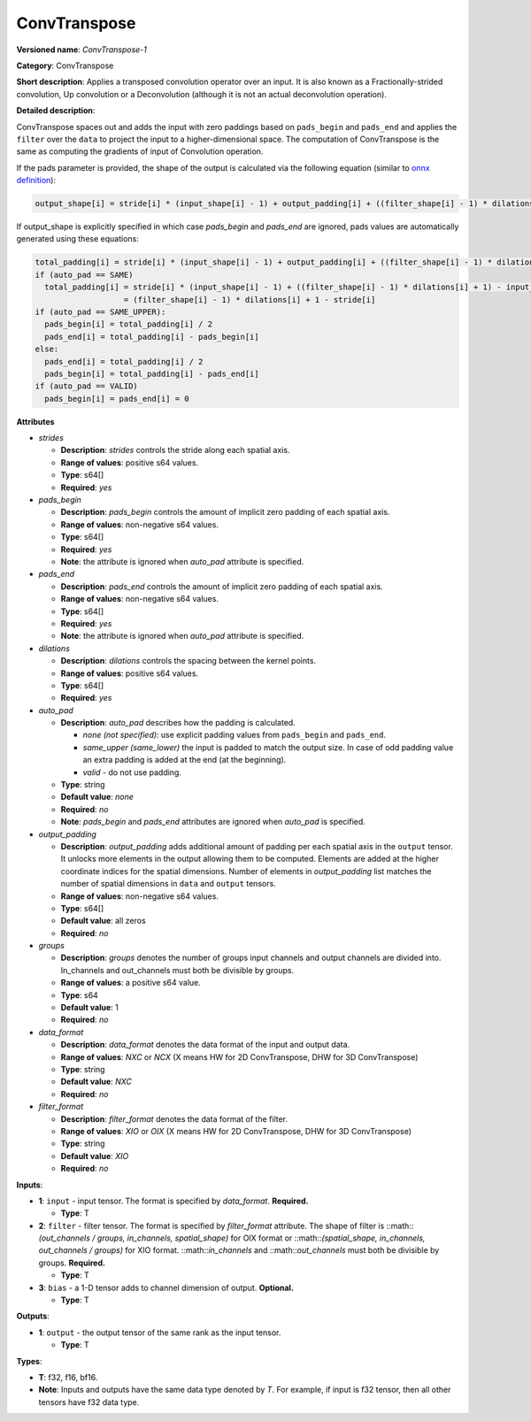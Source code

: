 .. SPDX-FileCopyrightText: 2020-2021 Intel Corporation
..
.. SPDX-License-Identifier: CC-BY-4.0

-------------
ConvTranspose
-------------

**Versioned name**: *ConvTranspose-1*

**Category**: ConvTranspose

**Short description**: Applies a transposed convolution operator over an input.
It is also known as a Fractionally-strided convolution, Up convolution or
a Deconvolution (although it is not an actual deconvolution operation).

**Detailed description**: 

ConvTranspose spaces out and adds the input with zero paddings based on
``pads_begin`` and ``pads_end`` and applies the ``filter`` over the ``data`` to
project the input to a higher-dimensional space. The computation of
ConvTranspose is the same as computing the gradients of input of Convolution
operation.

If the pads parameter is provided, the shape of the output is calculated via the
following equation
(similar to `onnx definition <https://github.com/onnx/onnx/blob/master/docs/Operators.md#convtranspose>`__):

.. code-block:: cpp

  output_shape[i] = stride[i] * (input_shape[i] - 1) + output_padding[i] + ((filter_shape[i] - 1) * dilations[i] + 1) - pads_begin[i] - pads_end[i]

If output_shape is explicitly specified in which case `pads_begin` and
`pads_end` are ignored, pads values are automatically generated using these
equations:

.. code-block:: cpp

  total_padding[i] = stride[i] * (input_shape[i] - 1) + output_padding[i] + ((filter_shape[i] - 1) * dilations[i] + 1) - output_shape[i]
  if (auto_pad == SAME)
    total_padding[i] = stride[i] * (input_shape[i] - 1) + ((filter_shape[i] - 1) * dilations[i] + 1) - input_shape[i] * stride[i]
                     = (filter_shape[i] - 1) * dilations[i] + 1 - stride[i]
  if (auto_pad == SAME_UPPER):
    pads_begin[i] = total_padding[i] / 2
    pads_end[i] = total_padding[i] - pads_begin[i]
  else:
    pads_end[i] = total_padding[i] / 2
    pads_begin[i] = total_padding[i] - pads_end[i]
  if (auto_pad == VALID)
    pads_begin[i] = pads_end[i] = 0

**Attributes**

* *strides*

  * **Description**: *strides* controls the stride along each spatial axis.
  * **Range of values**: positive s64 values.
  * **Type**: s64[]
  * **Required**: *yes*

* *pads_begin*

  * **Description**: *pads_begin* controls the amount of implicit zero padding
    of each spatial axis.
  * **Range of values**: non-negative s64 values.
  * **Type**: s64[]
  * **Required**: *yes*
  * **Note**: the attribute is ignored when *auto_pad* attribute is specified.

* *pads_end*

  * **Description**: *pads_end* controls the amount of implicit zero padding of
    each spatial axis.
  * **Range of values**: non-negative s64 values.
  * **Type**: s64[]
  * **Required**: *yes*
  * **Note**: the attribute is ignored when *auto_pad* attribute is specified.

* *dilations*

  * **Description**: *dilations* controls the spacing between the kernel points.
  * **Range of values**: positive s64 values.
  * **Type**: s64[]
  * **Required**: *yes*

* *auto_pad*

  * **Description**: *auto_pad* describes how the padding is calculated.

    * *none (not specified)*: use explicit padding values from ``pads_begin``
      and ``pads_end``.
    * *same_upper (same_lower)* the input is padded to match the output size.
      In case of odd padding value an extra padding is added at the end
      (at the beginning).
    * *valid* - do not use padding.

  * **Type**: string
  * **Default value**: *none*
  * **Required**: *no*
  * **Note**: *pads_begin* and *pads_end* attributes are ignored when *auto_pad*
    is specified.

* *output_padding*

  * **Description**: *output_padding* adds additional amount of padding per
    each spatial axis in the ``output`` tensor. It unlocks more elements in the
    output allowing them to be computed. Elements are added at the higher
    coordinate indices for the spatial dimensions. Number of elements in
    *output_padding* list matches the number of spatial dimensions in ``data``
    and ``output`` tensors.
  * **Range of values**: non-negative s64 values.
  * **Type**: s64[]
  * **Default value**: all zeros
  * **Required**: *no*

* *groups*

  * **Description**: *groups* denotes the number of groups input channels and
    output channels are divided into. In_channels and out_channels must both be
    divisible by groups.
  * **Range of values**: a positive s64 value.
  * **Type**: s64
  * **Default value**: 1
  * **Required**: *no*

* *data_format*

  * **Description**: *data_format* denotes the data format of the input and
    output data.
  * **Range of values**: *NXC* or *NCX* (X means HW for 2D ConvTranspose, DHW
    for 3D ConvTranspose)
  * **Type**: string
  * **Default value**: *NXC*
  * **Required**: *no*

* *filter_format*

  * **Description**: *filter_format* denotes the data format of the filter.
  * **Range of values**: *XIO* or *OIX* (X means HW for 2D ConvTranspose, DHW
    for 3D ConvTranspose)
  * **Type**: string
  * **Default value**: *XIO*
  * **Required**: *no*

**Inputs**:

* **1**: ``input`` - input tensor. The format is specified by *data_format*.
  **Required.**

  * **Type**: T

* **2**: ``filter`` - filter tensor. The format is specified by *filter_format*
  attribute. The shape of filter is
  ::math::`(out_channels / groups, in_channels, spatial_shape)` for OIX format
  or ::math::`(spatial_shape, in_channels, out_channels / groups)` for XIO
  format. ::math::`in_channels` and ::math::`out_channels` must both be
  divisible by groups. **Required.**

  * **Type**: T

* **3**: ``bias`` - a 1-D tensor adds to channel dimension of output.
  **Optional.**

  * **Type**: T

**Outputs**:

* **1**: ``output`` - the output tensor of the same rank as the input tensor.

  * **Type**: T

**Types**:

* **T**: f32, f16, bf16.
* **Note**: Inputs and outputs have the same data type denoted by *T*. For
  example, if input is f32 tensor, then all other tensors have f32 data type.
